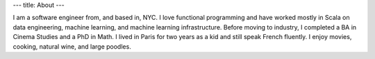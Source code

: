---
title: About
---

I am a software engineer from, and based in, NYC.
I love functional programming and have worked mostly in Scala on data engineering,
machine learning, and machine learning infrastructure.
Before moving to industry, I completed a BA in Cinema Studies and a PhD in Math.
I lived in Paris for two years as a kid and still speak French fluently.
I enjoy movies, cooking, natural wine, and large poodles.
